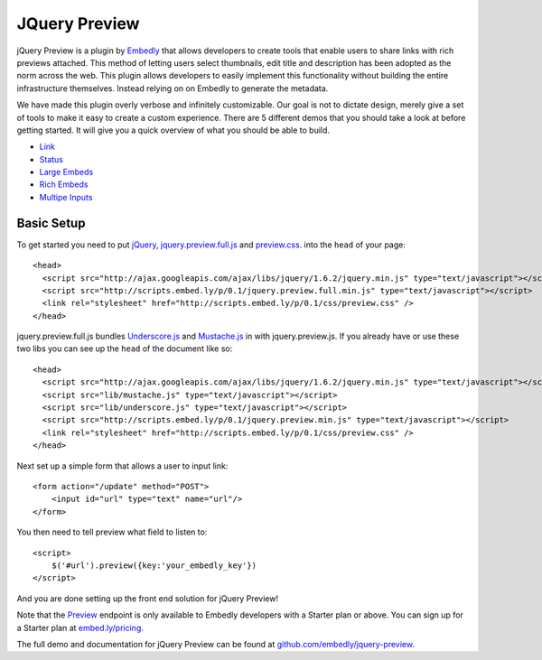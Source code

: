 .. _jquery_preview:

JQuery Preview
==============
jQuery Preview is a plugin by `Embedly <http://embed.ly>`_ that allows
developers to create tools that enable users to share links with rich previews
attached. This method of letting users select thumbnails, edit title and
description has been adopted as the norm across the web. This plugin allows
developers to easily implement this functionality without building the entire
infrastructure themselves. Instead relying on on Embedly to generate the
metadata.

.. image:: ../images/jquery_preview.png

We have made this plugin overly verbose and infinitely customizable. Our goal
is not to dictate design, merely give a set of tools to make it easy to create
a custom experience. There are 5 different demos that you should take a look at
before getting started. It will give you a quick overview of what you should be
able to build.

* `Link <http://embedly.github.com/jquery-preview/demo/link.html>`_
* `Status <http://embedly.github.com/jquery-preview/demo/status.html>`_
* `Large Embeds <http://embedly.github.com/jquery-preview/demo/large.html>`_
* `Rich Embeds <http://embedly.github.com/jquery-preview/demo/rich.html>`_
* `Multipe Inputs <http://embedly.github.com/jquery-preview/demo/multi.html>`_

Basic Setup
-----------
To get started you need to put `jQuery <http://jquery.com/>`_,
`jquery.preview.full.js
<https://github.com/embedly/jquery-preview/blob/master/jquery.preview.full.js>`_
and `preview.css
<https://github.com/embedly/jquery-preview/blob/master/css/preview.css>`_. into
the ``head`` of your page::

    <head>
      <script src="http://ajax.googleapis.com/ajax/libs/jquery/1.6.2/jquery.min.js" type="text/javascript"></script>
      <script src="http://scripts.embed.ly/p/0.1/jquery.preview.full.min.js" type="text/javascript"></script>
      <link rel="stylesheet" href="http://scripts.embed.ly/p/0.1/css/preview.css" />
    </head>

jquery.preview.full.js bundles `Underscore.js
<http://documentcloud.github.com/underscore/>`_ and `Mustache.js
<https://github.com/janl/mustache.js/>`_ in with jquery.preview.js. If you
already have or use these two libs you can see up the ``head`` of the document
like so::

    <head>
      <script src="http://ajax.googleapis.com/ajax/libs/jquery/1.6.2/jquery.min.js" type="text/javascript"></script>
      <script src="lib/mustache.js" type="text/javascript"></script>
      <script src="lib/underscore.js" type="text/javascript"></script>
      <script src="http://scripts.embed.ly/p/0.1/jquery.preview.min.js" type="text/javascript"></script>
      <link rel="stylesheet" href="http://scripts.embed.ly/p/0.1/css/preview.css" />
    </head>

Next set up a simple form that allows a user to input link::

    <form action="/update" method="POST">
        <input id="url" type="text" name="url"/>
    </form>

You then need to tell preview what field to listen to::

    <script>
        $('#url').preview({key:'your_embedly_key'})
    </script>

And you are done setting up the front end solution for jQuery Preview!

Note that the `Preview <http://embed.ly/docs/endpoints/1/preview>`_ endpoint is
only available to Embedly developers with a Starter plan or above. You can sign
up for a Starter plan at `embed.ly/pricing <http://embed.ly/pricing>`_.

The full demo and documentation for jQuery Preview can be found at
`github.com/embedly/jquery-preview
<https://github.com/embedly/jquery-preview/>`_.